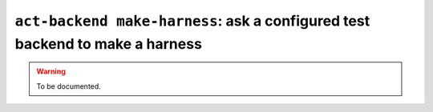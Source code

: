 .. _commands-act-backend-make-harness:

``act-backend make-harness``: ask a configured test backend to make a harness
-----------------------------------------------------------------------------

.. warning::
  To be documented.
